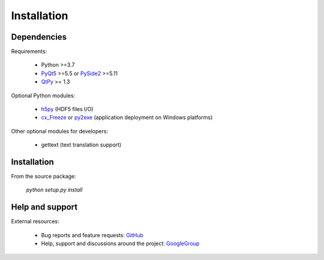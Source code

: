 Installation
============

Dependencies
------------

Requirements:

    * Python >=3.7
    * `PyQt5`_ >=5.5 or `PySide2`_ >=5.11
    * `QtPy`_ >= 1.3

Optional Python modules:

    * `h5py`_ (HDF5 files I/O)
    * `cx_Freeze`_ or `py2exe`_ (application deployment on Windows platforms)

.. _PyQt5: https://pypi.python.org/pypi/PyQt5
.. _PySide2: https://pypi.org/project/PySide2
.. _qtpy: https://pypi.org/project/QtPy/
.. _h5py: https://pypi.python.org/pypi/h5py
.. _cx_Freeze: https://pypi.python.org/pypi/cx_Freeze
.. _py2exe: https://pypi.python.org/pypi/py2exe

Other optional modules for developers:

    * gettext (text translation support)

Installation
------------

From the source package:

    `python setup.py install`

Help and support
----------------

External resources:

    * Bug reports and feature requests: `GitHub`_
    * Help, support and discussions around the project: `GoogleGroup`_

.. _GitHub: https://github.com/PierreRaybaut/guidata
.. _GoogleGroup: http://groups.google.fr/group/guidata_guiqwt
